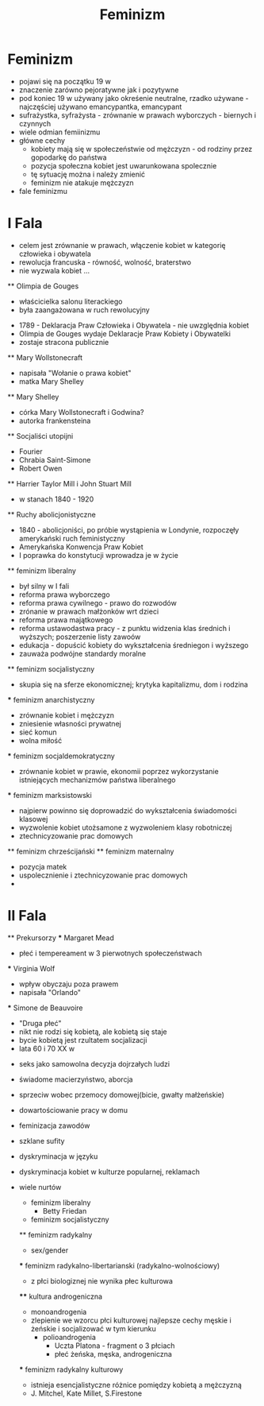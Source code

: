 #+TITLE:Feminizm

* Feminizm
  - pojawi się na początku 19 w
  - znaczenie zarówno pejoratywne jak i pozytywne 
  - pod koniec 19 w używany jako okreśenie neutralne, rzadko używane - najczęściej używano emancypantka, emancypant
  - sufrażystka, syfrażysta - zrównanie w prawach wyborczych - biernych i czynnych
  - wiele odmian femiinizmu
  - główne cechy
    - kobiety mają się w społeczeństwie od mężczyzn - od rodziny przez gopodarkę do państwa
    - pozycja społeczna kobiet jest uwarunkowana spolecznie
    - tę sytuację można i należy zmienić
    - feminizm nie atakuje mężczyzn 
  - fale feminizmu

* I Fala
  - celem jest zrównanie w prawach, włączenie kobiet w kategorię człowieka i obywatela
  - rewolucja francuska - równość, wolność, braterstwo
  - nie wyzwala kobiet ...
  ** Olimpia de Gouges
    - właścicielka salonu literackiego
    - była zaangażowana w ruch rewolucyjny
  - 1789 - Deklaracja Praw Człowieka i Obywatela - nie uwzględnia kobiet
  - Olimpia de Gouges wydaje Deklaracje Praw Kobiety i Obywatelki
  - zostaje stracona publicznie
  ** Mary Wollstonecraft
    - napisała "Wołanie o prawa kobiet"
    - matka Mary Shelley
  ** Mary Shelley
    - córka Mary Wollstonecraft i Godwina?
    - autorka frankensteina
  ** Socjaliści utopijni
    - Fourier
    - Chrabia Saint-Simone
    - Robert Owen
  ** Harrier Taylor Mill i John Stuart Mill
  - w stanach 1840 - 1920
  ** Ruchy abolicjonistyczne
    - 1840 - abolicjoniści, po próbie wystąpienia w Londynie, rozpoczęły amerykański ruch feministyczny
    - Amerykańska Konwencja Praw Kobiet
    - I poprawka do konstytucji wprowadza je w życie 
  ** feminizm liberalny
    - był silny w I fali
    - reforma prawa wyborczego 
    - reforma prawa cywilnego - prawo do rozwodów
    - zrónanie w prawach małżonków wrt dzieci
    - reforma prawa majątkowego 
    - reforma ustawodastwa pracy  - z punktu widzenia klas średnich i wyższych; poszerzenie listy zawoów
    - edukacja - dopuścić kobiety do wykształcenia średniegon i wyższego 
    - zauważa podwójne standardy moralne 
  ** feminizm socjalistyczny
    - skupia się na sferze ekonomicznej; krytyka kapitalizmu, dom i rodzina 
    *** feminizm anarchistyczny
      - zrównanie kobiet i mężczyzn
      - zniesienie własności prywatnej
      - sieć komun
      - wolna miłość
    *** feminizm socjaldemokratyczny
      - zrównanie kobiet w prawie, ekonomii poprzez wykorzystanie istniejących mechanizmów państwa liberalnego
    *** feminizm marksistowski
      - najpierw powinno się doprowadzić do wykształcenia świadomości klasowej
      - wyzwolenie kobiet utożsamone z wyzwoleniem klasy robotniczej 
      - ztechnicyzowanie prac domowych
  ** feminizm chrześcijański
  ** feminizm  maternalny
    - pozycja matek 
    - uspolecznienie i ztechnicyzowanie prac domowych
    - 


* II Fala
  ** Prekursorzy
    *** Margaret Mead
      - płeć i tempereament w 3 pierwotnych społeczeństwach
    *** Virginia Wolf
      - wpływ obyczaju poza prawem
      - napisała "Orlando" 
    *** Simone de Beauvoire
      - "Druga płeć"
      - nikt nie rodzi się kobietą, ale kobietą się staje
      - bycie kobietą jest rzultatem socjalizacji 
      - lata 60 i 70 XX w
    - seks jako samowolna decyzja dojrzałych ludzi
    - świadome macierzyństwo, aborcja
    - sprzeciw wobec przemocy domowej(bicie, gwałty małżeńskie)
    - dowartościowanie pracy w domu
    - feminizacja zawodów
    - szklane sufity
    - dyskryminacja w języku
    - dyskryminacja kobiet w kulturze popularnej, reklamach

    - wiele nurtów 
      - feminizm liberalny 
        - Betty Friedan
        
      - feminizm socjalistyczny
      ** feminizm radykalny
        - sex/gender
        *** feminizm radykalno-libertarianski (radykalno-wolnościowy)
          - z płci biologiznej nie wynika płec kulturowa
          **** kultura androgeniczna
            - monoandrogenia
	      - zlepienie we wzorcu płci kulturowej najlepsze cechy męskie i żeńskie i socjalizować w tym kierunku
            - polioandrogenia 
              - Uczta Platona - fragment o 3 płciach
              - płeć żeńska, męska, androgeniczna 
        *** feminizm radykalny kulturowy
          - istnieja esencjalistyczne różnice pomiędzy kobietą a mężczyzną
        - J. Mitchel, Kate Millet, S.Firestone 
